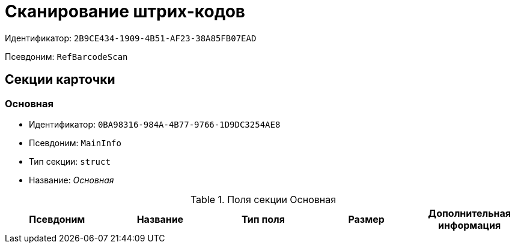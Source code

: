 = Сканирование штрих-кодов

Идентификатор: `2B9CE434-1909-4B51-AF23-38A85FB07EAD`

Псевдоним: `RefBarcodeScan`

== Секции карточки

=== Основная

* Идентификатор: `0BA98316-984A-4B77-9766-1D9DC3254AE8`

* Псевдоним: `MainInfo`

* Тип секции: `struct`

* Название: _Основная_

.Поля секции Основная
|===
|Псевдоним|Название|Тип поля|Размер|Дополнительная информация 

a|`Resolution`
a|`Разрешение`
a|`enum`
a|.Значения
* 200 dpi = 0
* 300 dpi = 1
* Настраиваемое = 2


|===
